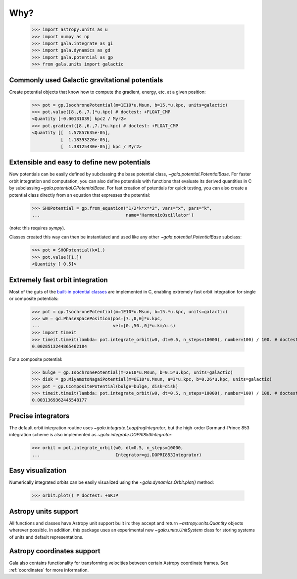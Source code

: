 .. _gala-why:

====
Why?
====

    >>> import astropy.units as u
    >>> import numpy as np
    >>> import gala.integrate as gi
    >>> import gala.dynamics as gd
    >>> import gala.potential as gp
    >>> from gala.units import galactic

Commonly used Galactic gravitational potentials
===============================================

Create potential objects that know how to compute the gradient, energy, etc. at
a given position:

    >>> pot = gp.IsochronePotential(m=1E10*u.Msun, b=15.*u.kpc, units=galactic)
    >>> pot.value([8.,6.,7.]*u.kpc) # doctest: +FLOAT_CMP
    <Quantity [-0.00131039] kpc2 / Myr2>
    >>> pot.gradient([8.,6.,7.]*u.kpc) # doctest: +FLOAT_CMP
    <Quantity [[  1.57857635e-05],
               [  1.18393226e-05],
               [  1.38125430e-05]] kpc / Myr2>

Extensible and easy to define new potentials
============================================

New potentials can be easily defined by subclassing the base potential class,
`~gala.potential.PotentialBase`. For faster orbit integration and computation,
you can also define potentials with functions that evaluate its derived
quantities in C by subclassing `~gala.potential.CPotentialBase`. For fast
creation of potentials for quick testing, you can also create a potential
class directly from an equation that expresses the potential:

    >>> SHOPotential = gp.from_equation("1/2*k*x**2", vars="x", pars="k",
    ...                                 name='HarmonicOscillator')

(note: this requires `sympy`).

Classes created this way can then be instantiated and used like any other
`~gala.potential.PotentialBase` subclass:

    >>> pot = SHOPotential(k=1.)
    >>> pot.value([1.])
    <Quantity [ 0.5]>

Extremely fast orbit integration
================================

Most of the guts of the `built-in potential classes <potential>`_ are
implemented in C, enabling extremely fast orbit integration for single or
composite potentials:

    >>> pot = gp.IsochronePotential(m=1E10*u.Msun, b=15.*u.kpc, units=galactic)
    >>> w0 = gd.PhaseSpacePosition(pos=[7.,0,0]*u.kpc,
    ...                            vel=[0.,50.,0]*u.km/u.s)
    >>> import timeit
    >>> timeit.timeit(lambda: pot.integrate_orbit(w0, dt=0.5, n_steps=10000), number=100) / 100. # doctest: +SKIP
    0.0028513244865462184

For a composite potential:

    >>> bulge = gp.IsochronePotential(m=2E10*u.Msun, b=0.5*u.kpc, units=galactic)
    >>> disk = gp.MiyamotoNagaiPotential(m=6E10*u.Msun, a=3*u.kpc, b=0.26*u.kpc, units=galactic)
    >>> pot = gp.CCompositePotential(bulge=bulge, disk=disk)
    >>> timeit.timeit(lambda: pot.integrate_orbit(w0, dt=0.5, n_steps=10000), number=100) / 100. # doctest: +SKIP
    0.0031369362445548177

Precise integrators
===================

The default orbit integration routine uses `~gala.integrate.LeapfrogIntegrator`,
but the high-order Dormand-Prince 853 integration scheme is also implemented as
`~gala.integrate.DOPRI853Integrator`:

    >>> orbit = pot.integrate_orbit(w0, dt=0.5, n_steps=10000,
    ...                             Integrator=gi.DOPRI853Integrator)

Easy visualization
==================

Numerically integrated orbits can be easily visualized using the
`~gala.dynamics.Orbit.plot()` method:

    >>> orbit.plot() # doctest: +SKIP

.. plot::
    :align: center

    import astropy.units as u
    import numpy as np
    import gala.integrate as gi
    import gala.dynamics as gd
    import gala.potential as gp
    from gala.units import galactic

    bulge = gp.IsochronePotential(m=2E10*u.Msun, b=0.5*u.kpc, units=galactic)
    disk = gp.MiyamotoNagaiPotential(m=6E10*u.Msun, a=3*u.kpc, b=0.26*u.kpc, units=galactic)
    pot = gp.CCompositePotential(bulge=bulge, disk=disk)

    w0 = gd.PhaseSpacePosition(pos=[7.,0,0]*u.kpc,
                               vel=[0.,50.,0]*u.km/u.s)

    orbit = pot.integrate_orbit(w0, dt=0.5, n_steps=10000,
                                Integrator=gi.DOPRI853Integrator)

    fig = orbit.plot()

Astropy units support
=====================

All functions and classes have Astropy unit support built in: they accept and
return `~astropy.units.Quantity` objects wherever possible. In addition, this
package uses an experimental new `~gala.units.UnitSystem` class for storing
systems of units and default representations.

Astropy coordinates support
===========================

Gala also contains functionality for transforming velocities between certain
Astropy coordinate frames. See :ref:`coordinates` for more information.
